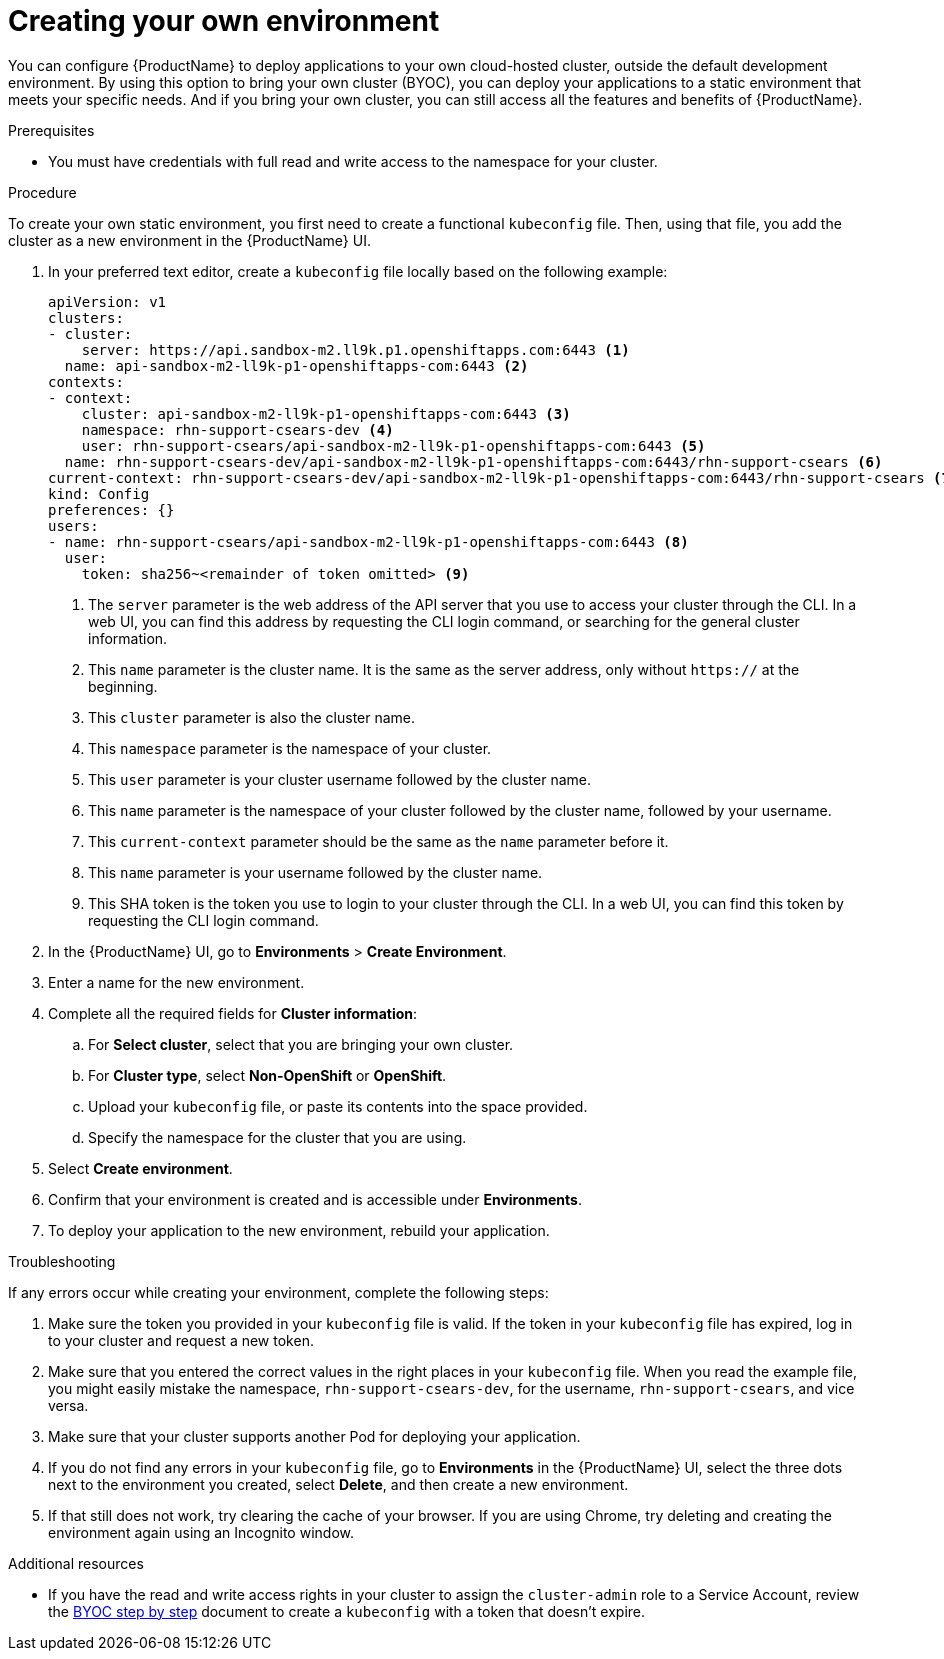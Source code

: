 = Creating your own environment 

You can configure {ProductName} to deploy applications to your own cloud-hosted cluster, outside the default development environment. By using this option to bring your own cluster (BYOC), you can deploy your applications to a static environment that meets your specific needs. And if you bring your own cluster, you can still access all the features and benefits of {ProductName}. 

.Prerequisites

* You must have credentials with full read and write access to the namespace for your cluster.   

.Procedure

To create your own static environment, you first need to create a functional `kubeconfig` file. Then, using that file, you add the cluster as a new environment in the {ProductName} UI.

. In your preferred text editor, create a `kubeconfig` file locally based on the following example:

+

[source]
--
apiVersion: v1
clusters:
- cluster:
    server: https://api.sandbox-m2.ll9k.p1.openshiftapps.com:6443 <1>
  name: api-sandbox-m2-ll9k-p1-openshiftapps-com:6443 <2>
contexts:
- context:
    cluster: api-sandbox-m2-ll9k-p1-openshiftapps-com:6443 <3>
    namespace: rhn-support-csears-dev <4>
    user: rhn-support-csears/api-sandbox-m2-ll9k-p1-openshiftapps-com:6443 <5>
  name: rhn-support-csears-dev/api-sandbox-m2-ll9k-p1-openshiftapps-com:6443/rhn-support-csears <6>
current-context: rhn-support-csears-dev/api-sandbox-m2-ll9k-p1-openshiftapps-com:6443/rhn-support-csears <7>
kind: Config
preferences: {}
users:
- name: rhn-support-csears/api-sandbox-m2-ll9k-p1-openshiftapps-com:6443 <8>
  user:
    token: sha256~<remainder of token omitted> <9>
--
<1> The `server` parameter is the web address of the API server that you use to access your cluster through the CLI. In a web UI, you can find this address by requesting the CLI login command, or searching for the general cluster information. 
<2> This `name` parameter is the cluster name. It is the same as the server address, only without `https://` at the beginning. 
<3> This `cluster` parameter is also the cluster name.
<4> This `namespace` parameter is the namespace of your cluster.
<5> This `user` parameter is your cluster username followed by the cluster name.
<6> This `name` parameter is the namespace of your cluster followed by the cluster name, followed by your username.
<7> This `current-context` parameter should be the same as the `name` parameter before it.
<8> This `name` parameter is your username followed by the cluster name. 
<9> This SHA token is the token you use to login to your cluster through the CLI. In a web UI, you can find this token by requesting the CLI login command.

+

. In the {ProductName} UI, go to *Environments* > *Create Environment*. 
. Enter a name for the new environment.  
. Complete all the required fields for *Cluster information*: 
.. For *Select cluster*, select that you are bringing your own cluster.  
.. For *Cluster type*, select *Non-OpenShift* or *OpenShift*. 
.. Upload your `kubeconfig` file, or paste its contents into the space provided.
.. Specify the namespace for the cluster that you are using.
. Select *Create environment*.
. Confirm that your environment is created and is accessible under *Environments*. 
. To deploy your application to the new environment, rebuild your application.

.Troubleshooting 

If any errors occur while creating your environment, complete the following steps: 

. Make sure the token you provided in your `kubeconfig` file is valid. If the token in your `kubeconfig` file has expired, log in to your cluster and request a new token.
. Make sure that you entered the correct values in the right places in your `kubeconfig` file. When  you read the example file, you might easily mistake the namespace, `rhn-support-csears-dev`, for the username, `rhn-support-csears`, and vice versa.  
. Make sure that your cluster supports another Pod for deploying your application.
. If you do not find any errors in your `kubeconfig` file, go to *Environments* in the {ProductName} UI, select the three dots next to the environment you created, select *Delete*, and then create a new environment.
. If that still does not work, try clearing the cache of your browser. If you are using Chrome, try deleting and creating the environment again using an Incognito window. 

.Additional resources

* If you have the read and write access rights in your cluster to assign the `cluster-admin` role to a Service Account, review the link:https://gist.github.com/jannfis/07095088c0b5a10681db3b48fd197641[BYOC step by step] document to create a `kubeconfig` with a token that doesn't expire.
